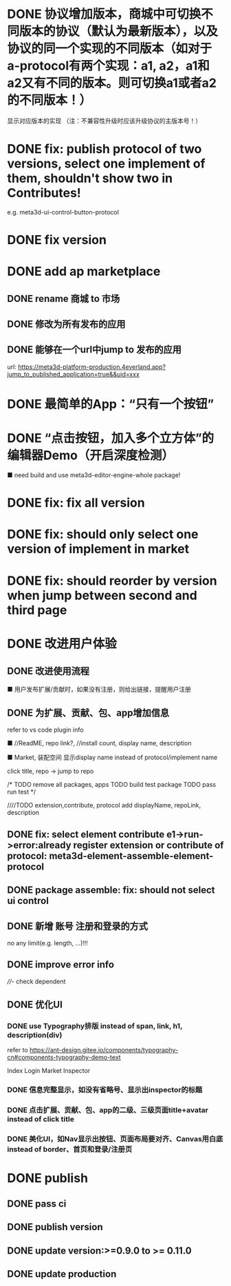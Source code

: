 # * TODO build webgpu engine and app(render a triangle)


* DONE 协议增加版本，商城中可切换不同版本的协议（默认为最新版本），以及协议的同一个实现的不同版本（如对于a-protocol有两个实现：a1, a2，a1和a2又有不同的版本。则可切换a1或者a2的不同版本！）
显示对应版本的实现
（注：不兼容性升级时应该升级协议的主版本号！）

# protocol

# newest

# select



# implement

# refactor




# ExtensionShop

# ContributeShop

# PackageShop

# 注意：用户只应该选择一个实现的一个版本，而不是多个版本！


# * TODO 用户选择的扩展、贡献增加版本管理
# 用户从市场选择到个人数据中

# 增加用户中心

# 在用户中心中，指定使用的协议版本、协议的同一个实现的版本；
# 在装配中心中，显示对应的版本



* DONE fix: publish protocol of two versions, select one implement of them, shouldn't show two in Contributes!
e.g. meta3d-ui-control-button-protocol

* DONE fix version


* DONE add ap marketplace

** DONE rename 商城 to 市场

** DONE 修改为所有发布的应用


** DONE 能够在一个url中jump to 发布的应用

url:
https://meta3d-platform-production.4everland.app?jump_to_published_application=true&&uid=xxx




* DONE 最简单的App：“只有一个按钮”
# * TODO 最简单的App2：“只有一个按钮+log action”
    # ■ need build and use meta3d-editor-run-engine-whole package!
    # ■ need build and use meta3d-use-empty-package!


# move DependentMapType from protocol to implement

# run element

# run app

* DONE “点击按钮，加入多个立方体”的编辑器Demo（开启深度检测）
    ■ need build and use meta3d-editor-engine-whole package!

# run element

# run app



* DONE fix: fix all version

# still use ^0.10.0 instead of >=0.9.0 except platform/

# publish all


* DONE fix: should only select one version of implement in market

* DONE fix: should reorder by version when jump between second and third page




* DONE 改进用户体验
** DONE 改进使用流程
    ■ 用户发布扩展/贡献时，如果没有注册，则给出链接，提醒用户注册
** DONE 为扩展、贡献、包、app增加信息
refer to vs code plugin info
    # ■ //ReadME, repo link, display name,  //description(limit: length:<100)
    ■ //ReadME, repo link?, //install count, display name, description

    ■ Market, 装配空间 显示display name instead of protocol/implement name

    click title, repo -> jump to repo


# TODO update backend


# TODO update services


# TODO update meta3d
# generateExtension,contribute


# TODO extension,contribute, protocol add displayName, repoLink, description


# TODO publish package add description, entry protocol displayName, ...



# TODO publish app add description


# TODO fix element contribute publish: PublishElementContributeService

# TODO pass assemble-space bdd test





# TODO update Extension Market
# TODO update Contribute Market

# repoLink handle not empty
# limit description

# TODO pass run test


# TODO update Assemble-space use display name as name
# should specifiy type 

# TODO update Assemble-space use add display name,...
# TODO Assemble-space show display name instead of name

# contributesUtils

# usercenterstore remove

# selected

# TODO pass run test


# TODO Package Market: add repolink, display name, description


# TODO Package third: add description


/*
TODO remove all packages, apps
TODO build test package
TODO pass run test
*/

# TODO commit


////TODO extension,contribute, protocol add displayName, repoLink, description



# TODO App: add description

# TODO App add show发布者、description

# TODO run test:publish e1 and a1


# TODO commit --amend




** DONE fix: select element contribute e1->run->error:already register extension or contribute of protocol: meta3d-element-assemble-element-protocol


# ** TODO fix: Package with element contribute->element assemble not show ui controls
# ** TODO fix: Package with ui control->element assemble not show ui controls
** DONE package assemble: fix: should not select ui control

# ** TODO fix: enter app: remove account param!


** DONE 新增 账号 注册和登录的方式
no any limit(e.g. length, ...)!!!

** DONE improve error info

# - package entry extension not found
////- check dependent
# - entry extension
  

** DONE 优化UI
*** DONE use Typography排版 instead of span, link, h1, description(div)
refer to https://ant-design.gitee.io/components/typography-cn#components-typography-demo-text

Index
Login
Market
Inspector
*** DONE 信息完整显示，如没有省略号、显示出inspector的标题
*** DONE 点击扩展、贡献、包、app的二级、三级页面title+avatar instead of click title
*** DONE 美化UI，如Nav显示出按钮、页面布局要对齐、Canvas用白底 instead of border、首页和登录/注册页





# ** TODO clean:remove unused Extension,Contribute Protocols

* DONE publish

** DONE pass ci


** DONE publish version


** DONE update version:>=0.9.0 to >= 0.11.0


** DONE update production